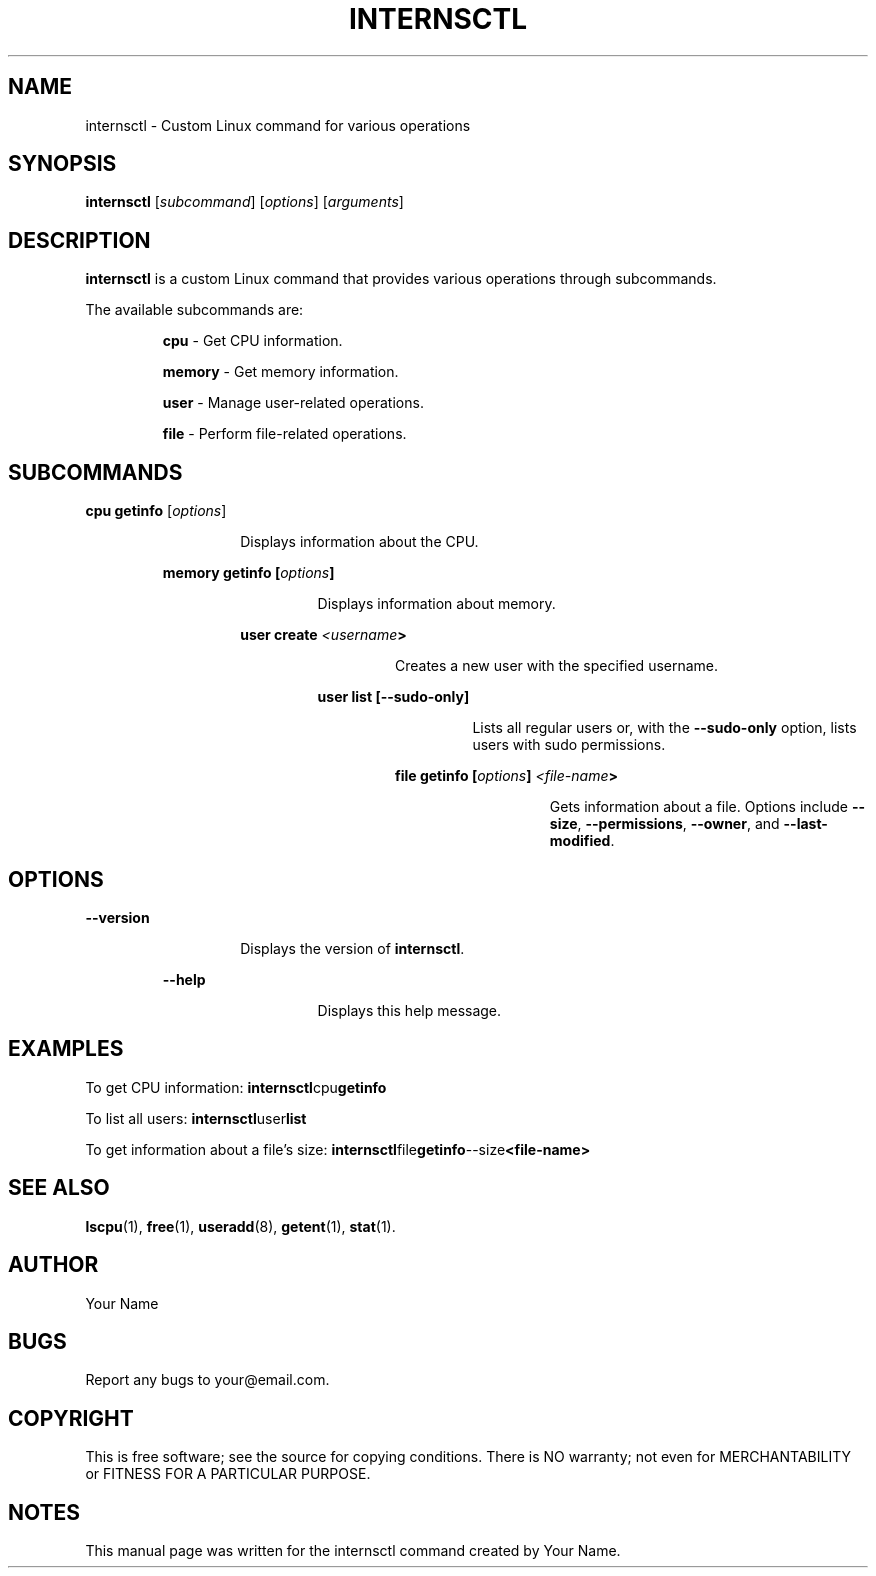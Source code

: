 .TH INTERNSCTL 1 "2023-11-28" "v0.1.0" "internsctl Manual"

.SH NAME
internsctl \- Custom Linux command for various operations

.SH SYNOPSIS
.B internsctl
[\fIsubcommand\fP] [\fIoptions\fP] [\fIarguments\fP]

.SH DESCRIPTION
.B internsctl
is a custom Linux command that provides various operations through subcommands.

.PP
The available subcommands are:

.IP
.RS
\fBcpu\fP
- Get CPU information.

.PP
\fBmemory\fP
- Get memory information.

.PP
\fBuser\fP
- Manage user-related operations.

.PP
\fBfile\fP
- Perform file-related operations.

.RE

.SH SUBCOMMANDS

.PP
.B cpu
\fBgetinfo\fP
[\fIoptions\fP]
.RS
.IP
Displays information about the CPU.

.PP
\fBmemory
\fBgetinfo\fP
[\fIoptions\fP]
.RS
.IP
Displays information about memory.

.PP
\fBuser
\fBcreate\fP
\fI<username\fP>
.RS
.IP
Creates a new user with the specified username.

.PP
\fBuser
\fBlist\fP
[\fB--sudo-only\fP]
.RS
.IP
Lists all regular users or, with the \fB--sudo-only\fP option, lists users with sudo permissions.

.PP
\fBfile
\fBgetinfo\fP
[\fIoptions\fP] \fI<file-name\fP>
.RS
.IP
Gets information about a file. Options include \fB--size\fP, \fB--permissions\fP, \fB--owner\fP, and \fB--last-modified\fP.

.RE

.SH OPTIONS

.PP
\fB--version\fP
.RS
.IP
Displays the version of \fBinternsctl\fP.

.PP
\fB--help\fP
.RS
.IP
Displays this help message.

.SH EXAMPLES

.PP
To get CPU information:
.BR \fBinternsctl cpu getinfo\fP

.PP
To list all users:
.BR \fBinternsctl user list\fP

.PP
To get information about a file's size:
.BR \fBinternsctl file getinfo --size <file-name>\fP

.SH SEE ALSO
.BR lscpu (1),
.BR free (1),
.BR useradd (8),
.BR getent (1),
.BR stat (1).

.SH AUTHOR
Your Name

.SH BUGS
Report any bugs to your@email.com.

.SH COPYRIGHT
This is free software; see the source for copying conditions.  There is NO
warranty; not even for MERCHANTABILITY or FITNESS FOR A PARTICULAR PURPOSE.

.SH NOTES
This manual page was written for the internsctl command created by Your Name.
